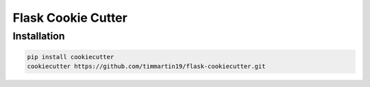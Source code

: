 Flask Cookie Cutter
===================


Installation
------------

.. code-block:: sh

    pip install cookiecutter
    cookiecutter https://github.com/timmartin19/flask-cookiecutter.git
